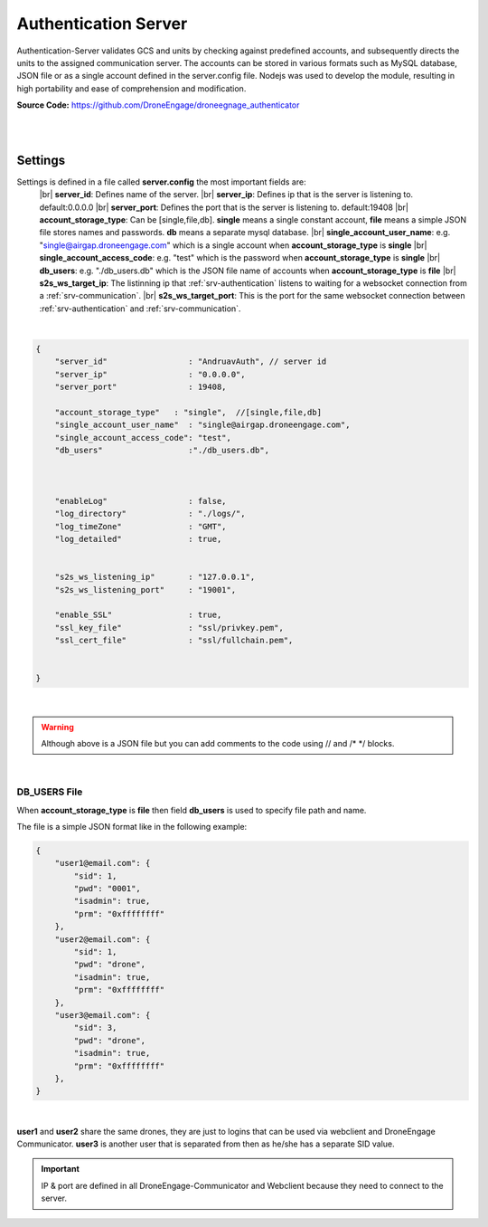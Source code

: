.. _srv-authentication:



=====================
Authentication Server
=====================

Authentication-Server validates GCS and units by checking against predefined accounts, and subsequently directs the units to the assigned communication server. 
The accounts can be stored in various formats such as MySQL database, JSON file or as a single account defined in the server.config file.
Nodejs was used to develop the module, resulting in high portability and ease of comprehension and modification.


**Source Code:** `https://github.com/DroneEngage/droneegnage_authenticator <https://github.com/DroneEngage/droneegnage_authenticator>`_  

|

.. image:: ./images/seq_diagram_authentication.png
   :height: 400px
   :align: center
   :alt: Authentication Sequence Diagram


|

Settings
========

Settings is defined in a file called **server.config** the most important fields are:
    |br| **server_id**: Defines name of the server.
    |br| **server_ip**: Defines ip that is the server is listening to. default:0.0.0.0
    |br| **server_port**: Defines the port that is the server is listening to. default:19408
    |br| **account_storage_type**: Can be [single,file,db]. **single** means a single constant account, **file** means a simple JSON file stores names and passwords. **db** means a separate mysql database.
    |br| **single_account_user_name**: e.g. "single@airgap.droneengage.com" which is a single account when **account_storage_type** is **single**
    |br| **single_account_access_code**: e.g. "test" which is the password when **account_storage_type** is **single**
    |br| **db_users**: e.g. "./db_users.db" which is the JSON file name of accounts when  **account_storage_type** is **file**
    |br| **s2s_ws_target_ip**: The listinning ip that :ref:`srv-authentication` listens to waiting for a websocket connection from a :ref:`srv-communication`.
    |br| **s2s_ws_target_port**: This is the port for the same websocket connection between :ref:`srv-authentication` and :ref:`srv-communication`.

|

.. code-block:: json

    {
        "server_id"                 : "AndruavAuth", // server id
        "server_ip"                 : "0.0.0.0",
        "server_port"               : 19408,
        
        "account_storage_type"   : "single",  //[single,file,db]
        "single_account_user_name"  : "single@airgap.droneengage.com",
        "single_account_access_code": "test",
        "db_users"                  :"./db_users.db",
        

        
        "enableLog"                 : false,
        "log_directory"             : "./logs/",
        "log_timeZone"              : "GMT",
        "log_detailed"              : true,

        
        "s2s_ws_listening_ip"       : "127.0.0.1", 
        "s2s_ws_listening_port"     : "19001", 
        
        "enable_SSL"                : true,
        "ssl_key_file"              : "ssl/privkey.pem",
        "ssl_cert_file"             : "ssl/fullchain.pem",     
        

    }

|

.. warning::
    Although above is a JSON file but you can add comments to the code using // and /* */ blocks.


|

DB_USERS File
-------------

When **account_storage_type** is **file** then field **db_users** is used to specify file path and name.

The file is a simple JSON format like in the following example:

.. code-block:: json

    {
        "user1@email.com": {
            "sid": 1,
            "pwd": "0001",
            "isadmin": true,
            "prm": "0xffffffff"
        },
        "user2@email.com": {
            "sid": 1,
            "pwd": "drone",
            "isadmin": true,
            "prm": "0xffffffff"
        },
        "user3@email.com": {
            "sid": 3,
            "pwd": "drone",
            "isadmin": true,
            "prm": "0xffffffff"
        },
    }

|

**user1** and **user2** share the same drones, they are just to logins that can be used via webclient and DroneEngage Communicator.
**user3** is another user that is separated from then as he/she has a separate SID value.

 

.. important::
    
    IP & port are defined in all DroneEngage-Communicator and Webclient because they need to connect to the server.
